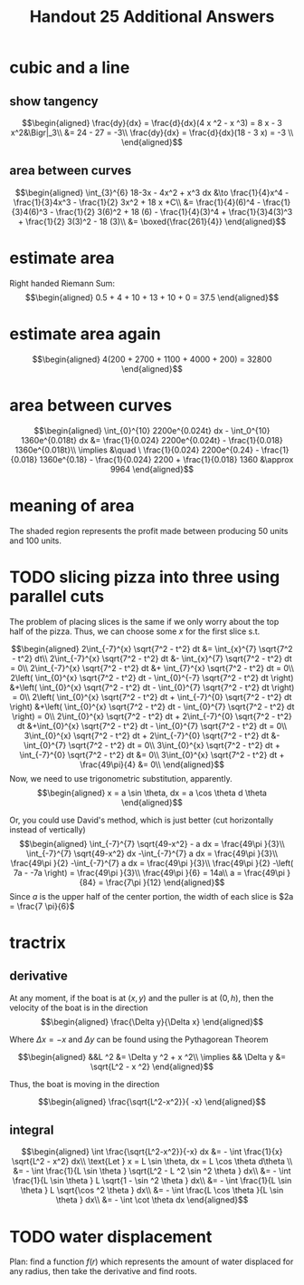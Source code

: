 #+TITLE: Handout 25 Additional Answers
#+begin_export latex
\setcounter{section}{10}
#+end_export

* cubic and a line

** show tangency

   \[\begin{aligned}
   \frac{dy}{dx} = \frac{d}{dx}(4 x ^2 - x ^3) = 8 x - 3 x^2&\Bigr|_3\\
   &= 24 - 27 = -3\\
   \frac{dy}{dx} = \frac{d}{dx}(18 - 3 x) = -3 \\
   \end{aligned}\]

** area between curves

   \[\begin{aligned}
    \int_{3}^{6} 18-3x - 4x^2 + x^3 dx &\to \frac{1}{4}x^4 - \frac{1}{3}4x^3 - \frac{1}{2} 3x^2 + 18 x +C\\
	&= \frac{1}{4}(6)^4 - \frac{1}{3}4(6)^3 - \frac{1}{2} 3(6)^2 + 18 (6)  - \frac{1}{4}(3)^4 + \frac{1}{3}4(3)^3 + \frac{1}{2} 3(3)^2 - 18 (3)\\
	&= \boxed{\frac{261}{4}}
   \end{aligned}\]

* estimate area

  Right handed Riemann Sum:
  \[\begin{aligned}
  0.5 + 4 + 10 + 13 + 10 + 0 = 37.5
  \end{aligned}\]
* estimate area again

  \[\begin{aligned}
  4(200 + 2700 + 1100 + 4000 + 200) = 32800
  \end{aligned}\]

* area between curves

  \[\begin{aligned}
  \int_{0}^{10} 2200e^{0.024t} dx - \int_0^{10} 1360e^{0.018t} dx &= \frac{1}{0.024} 2200e^{0.024t} - \frac{1}{0.018} 1360e^{0.018t}\\
  \implies &\quad \ \frac{1}{0.024} 2200e^{0.24} - \frac{1}{0.018} 1360e^{0.18} - \frac{1}{0.024} 2200 + \frac{1}{0.018} 1360
  &\approx  9964
  \end{aligned}\]

* meaning of area
  The shaded region represents the profit made between producing 50 units and 100 units.

* TODO slicing pizza into three using parallel cuts
  The problem of placing slices is the same if we only worry about the top half of the pizza. Thus, we can choose some $x$ for the first slice s.t.

  \[\begin{aligned}
  2\int_{-7}^{x} \sqrt{7^2 - t^2} dt &= \int_{x}^{7} \sqrt{7^2 - t^2} dt\\
  2\int_{-7}^{x} \sqrt{7^2 - t^2} dt &- \int_{x}^{7} \sqrt{7^2 - t^2} dt = 0\\
  2\int_{-7}^{x} \sqrt{7^2 - t^2} dt &+ \int_{7}^{x} \sqrt{7^2 - t^2} dt = 0\\
  2\left( \int_{0}^{x} \sqrt{7^2 - t^2} dt - \int_{0}^{-7} \sqrt{7^2 - t^2} dt \right)  &+\left( \int_{0}^{x} \sqrt{7^2 - t^2} dt - \int_{0}^{7} \sqrt{7^2 - t^2} dt \right)  = 0\\
  2\left( \int_{0}^{x} \sqrt{7^2 - t^2} dt + \int_{-7}^{0} \sqrt{7^2 - t^2} dt \right)  &+\left( \int_{0}^{x} \sqrt{7^2 - t^2} dt - \int_{0}^{7} \sqrt{7^2 - t^2} dt \right)  = 0\\
  2\int_{0}^{x} \sqrt{7^2 - t^2} dt + 2\int_{-7}^{0} \sqrt{7^2 - t^2} dt  &+\int_{0}^{x} \sqrt{7^2 - t^2} dt - \int_{0}^{7} \sqrt{7^2 - t^2} dt = 0\\
  3\int_{0}^{x} \sqrt{7^2 - t^2} dt + 2\int_{-7}^{0} \sqrt{7^2 - t^2} dt  &- \int_{0}^{7} \sqrt{7^2 - t^2} dt = 0\\
  3\int_{0}^{x} \sqrt{7^2 - t^2} dt + \int_{-7}^{0} \sqrt{7^2 - t^2} dt &= 0\\
  3\int_{0}^{x} \sqrt{7^2 - t^2} dt + \frac{49\pi}{4}  &= 0\\
  \end{aligned}\]
  Now, we need to use trigonometric substitution, apparently.
  \[\begin{aligned}
  x = a \sin \theta, dx = a \cos  \theta d \theta
  \end{aligned}\]


  Or, you could use David's method, which is just better (cut horizontally instead of vertically)
  \[\begin{aligned}
  \int_{-7}^{7} \sqrt{49-x^2} - a dx = \frac{49\pi }{3}\\
  \int_{-7}^{7} \sqrt{49-x^2} dx -\int_{-7}^{7}  a dx = \frac{49\pi }{3}\\
  \frac{49\pi }{2} -\int_{-7}^{7}  a dx = \frac{49\pi }{3}\\
  \frac{49\pi }{2} -\left( 7a - -7a \right)  = \frac{49\pi }{3}\\
  \frac{49\pi }{6} = 14a\\
  a = \frac{49\pi }{84} = \frac{7\pi }{12}
  \end{aligned}\]
  Since $a$ is the upper half of the center portion, the width of each slice is $2a = \frac{7 \pi}{6}$

* tractrix

** derivative

  At any moment, if the boat is at $(x, y)$ and the puller is at $(0, h)$, then the velocity of the boat is in the direction
  \[\begin{aligned}
  \frac{\Delta y}{\Delta x}
  \end{aligned}\]

  Where $\Delta x = -x$ and $\Delta y$ can be found using the Pythagorean Theorem

  \[\begin{aligned}
  &&L ^2 &= \Delta y ^2 + x ^2\\
  \implies && \Delta y &= \sqrt{L^2 - x ^2}
  \end{aligned}\]

  Thus, the boat is moving in the direction

  \[\begin{aligned}
  \frac{\sqrt{L^2-x^2}}{ -x}
  \end{aligned}\]

** integral

   \[\begin{aligned}
   \int \frac{\sqrt{L^2-x^2}}{-x} dx &= - \int \frac{1}{x} \sqrt{L^2 - x^2} dx\\
   \text{Let } x = L \sin \theta, dx = L \cos  \theta d\theta \\
   &= - \int \frac{1}{L \sin \theta } \sqrt{L^2 - L ^2 \sin  ^2 \theta } dx\\
   &= - \int \frac{1}{L \sin \theta } L \sqrt{1 - \sin  ^2 \theta } dx\\
   &= - \int \frac{1}{L \sin \theta } L \sqrt{\cos  ^2 \theta } dx\\
   &= - \int \frac{L \cos  \theta }{L \sin  \theta } dx\\
   &= - \int \cot \theta  dx
   \end{aligned}\]


* TODO water displacement

  Plan: find a function $f(r)$ which represents the amount of water displaced for any radius, then take the derivative and find roots.
